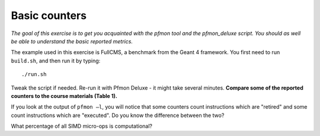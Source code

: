 Basic counters
==============

*The goal of this exercise is to get you acquainted with the pfmon tool and
the pfmon_deluxe script.  You should as well be able to understand the basic
reported metrics.*

The example used in this exercise is FullCMS, a benchmark from the Geant 4
framework.  You first need to run ``build.sh``, and then run it by typing::

  ./run.sh

Tweak the script if needed.  Re-run it with Pfmon Deluxe - it might take
several minutes.  **Compare some of the reported counters to the course
materials (Table 1).**

If you look at the output of ``pfmon –l``, you will notice that some counters
count instructions which are "retired" and some count instructions which are
"executed".  Do you know the difference between the two?

What percentage of all SIMD micro-ops is computational?
